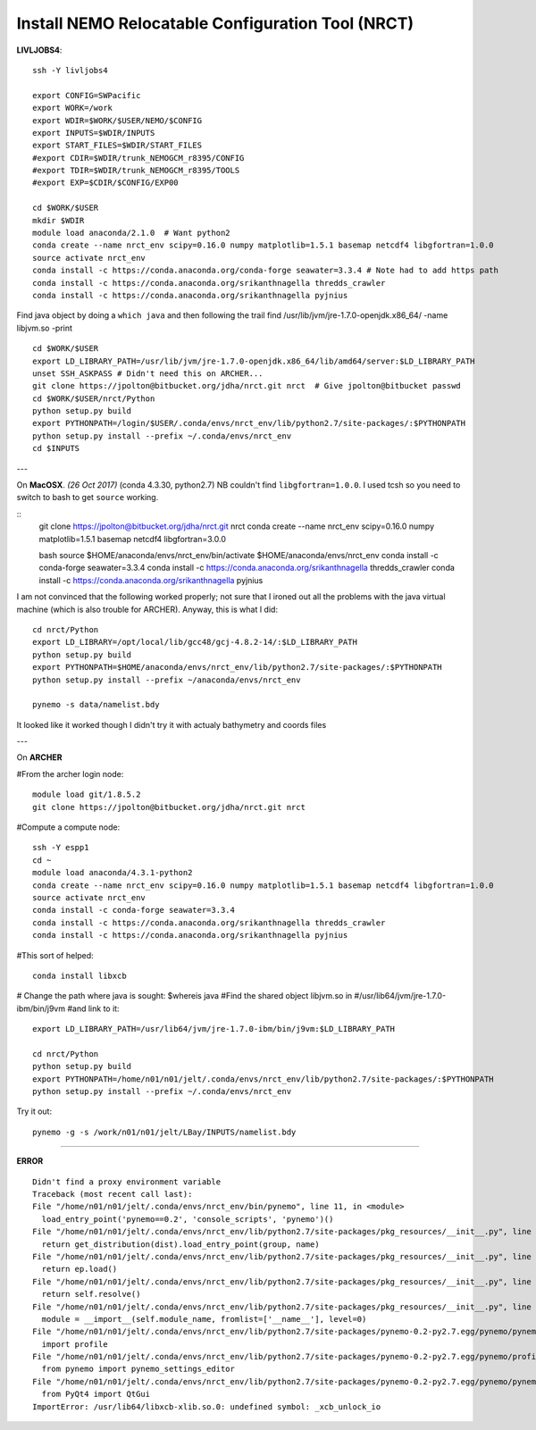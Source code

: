 Install NEMO Relocatable Configuration Tool (NRCT)
==================================================

**LIVLJOBS4**::

  ssh -Y livljobs4

  export CONFIG=SWPacific
  export WORK=/work
  export WDIR=$WORK/$USER/NEMO/$CONFIG
  export INPUTS=$WDIR/INPUTS
  export START_FILES=$WDIR/START_FILES
  #export CDIR=$WDIR/trunk_NEMOGCM_r8395/CONFIG
  #export TDIR=$WDIR/trunk_NEMOGCM_r8395/TOOLS
  #export EXP=$CDIR/$CONFIG/EXP00

  cd $WORK/$USER
  mkdir $WDIR
  module load anaconda/2.1.0  # Want python2
  conda create --name nrct_env scipy=0.16.0 numpy matplotlib=1.5.1 basemap netcdf4 libgfortran=1.0.0
  source activate nrct_env
  conda install -c https://conda.anaconda.org/conda-forge seawater=3.3.4 # Note had to add https path
  conda install -c https://conda.anaconda.org/srikanthnagella thredds_crawler
  conda install -c https://conda.anaconda.org/srikanthnagella pyjnius

Find java object by doing a ``which java`` and then following the trail
find  /usr/lib/jvm/jre-1.7.0-openjdk.x86_64/ -name libjvm.so -print
::

  cd $WORK/$USER
  export LD_LIBRARY_PATH=/usr/lib/jvm/jre-1.7.0-openjdk.x86_64/lib/amd64/server:$LD_LIBRARY_PATH
  unset SSH_ASKPASS # Didn't need this on ARCHER...
  git clone https://jpolton@bitbucket.org/jdha/nrct.git nrct  # Give jpolton@bitbucket passwd
  cd $WORK/$USER/nrct/Python
  python setup.py build
  export PYTHONPATH=/login/$USER/.conda/envs/nrct_env/lib/python2.7/site-packages/:$PYTHONPATH
  python setup.py install --prefix ~/.conda/envs/nrct_env
  cd $INPUTS

.. note : 6 Nov. Following git clone you might want to do:
    git fetch
    git checkout Generalise-tide-input
  to get the FES-tides enabled branch

  You have to manually set the TPXO or FES data source in Python/pynemo/tide/nemo_bdy_tide3.py

---

On **MacOSX**. *(26 Oct 2017)* (conda 4.3.30, python2.7) NB couldn't find ``libgfortran=1.0.0``. I used tcsh so you need to
switch to bash to get ``source`` working.

::
  git clone https://jpolton@bitbucket.org/jdha/nrct.git nrct
  conda create --name nrct_env scipy=0.16.0 numpy matplotlib=1.5.1 basemap netcdf4 libgfortran=3.0.0

  bash
  source $HOME/anaconda/envs/nrct_env/bin/activate $HOME/anaconda/envs/nrct_env
  conda install -c conda-forge seawater=3.3.4
  conda install -c https://conda.anaconda.org/srikanthnagella thredds_crawler
  conda install -c https://conda.anaconda.org/srikanthnagella pyjnius

I am not convinced that the following worked properly; not sure that I ironed out
all the problems with the java virtual machine (which is also trouble for ARCHER).
Anyway, this is what I did::

  cd nrct/Python
  export LD_LIBRARY=/opt/local/lib/gcc48/gcj-4.8.2-14/:$LD_LIBRARY_PATH
  python setup.py build
  export PYTHONPATH=$HOME/anaconda/envs/nrct_env/lib/python2.7/site-packages/:$PYTHONPATH
  python setup.py install --prefix ~/anaconda/envs/nrct_env

  pynemo -s data/namelist.bdy

It looked like it worked though I didn't try it with actualy bathymetry and coords files

---

On **ARCHER**

#From the archer login node::

  module load git/1.8.5.2
  git clone https://jpolton@bitbucket.org/jdha/nrct.git nrct

#Compute a compute node::

  ssh -Y espp1
  cd ~
  module load anaconda/4.3.1-python2
  conda create --name nrct_env scipy=0.16.0 numpy matplotlib=1.5.1 basemap netcdf4 libgfortran=1.0.0
  source activate nrct_env
  conda install -c conda-forge seawater=3.3.4
  conda install -c https://conda.anaconda.org/srikanthnagella thredds_crawler
  conda install -c https://conda.anaconda.org/srikanthnagella pyjnius

#This sort of helped::

  conda install libxcb

# Change the path where java is sought: $whereis java
#Find the shared object libjvm.so in
#/usr/lib64/jvm/jre-1.7.0-ibm/bin/j9vm
#and link to it::

  export LD_LIBRARY_PATH=/usr/lib64/jvm/jre-1.7.0-ibm/bin/j9vm:$LD_LIBRARY_PATH

  cd nrct/Python
  python setup.py build
  export PYTHONPATH=/home/n01/n01/jelt/.conda/envs/nrct_env/lib/python2.7/site-packages/:$PYTHONPATH
  python setup.py install --prefix ~/.conda/envs/nrct_env


Try it out::

  pynemo -g -s /work/n01/n01/jelt/LBay/INPUTS/namelist.bdy

----

**ERROR**
::

  Didn't find a proxy environment variable
  Traceback (most recent call last):
  File "/home/n01/n01/jelt/.conda/envs/nrct_env/bin/pynemo", line 11, in <module>
    load_entry_point('pynemo==0.2', 'console_scripts', 'pynemo')()
  File "/home/n01/n01/jelt/.conda/envs/nrct_env/lib/python2.7/site-packages/pkg_resources/__init__.py", line 570, in load_entry_point
    return get_distribution(dist).load_entry_point(group, name)
  File "/home/n01/n01/jelt/.conda/envs/nrct_env/lib/python2.7/site-packages/pkg_resources/__init__.py", line 2687, in load_entry_point
    return ep.load()
  File "/home/n01/n01/jelt/.conda/envs/nrct_env/lib/python2.7/site-packages/pkg_resources/__init__.py", line 2341, in load
    return self.resolve()
  File "/home/n01/n01/jelt/.conda/envs/nrct_env/lib/python2.7/site-packages/pkg_resources/__init__.py", line 2347, in resolve
    module = __import__(self.module_name, fromlist=['__name__'], level=0)
  File "/home/n01/n01/jelt/.conda/envs/nrct_env/lib/python2.7/site-packages/pynemo-0.2-py2.7.egg/pynemo/pynemo_exe.py", line 8, in <module>
    import profile
  File "/home/n01/n01/jelt/.conda/envs/nrct_env/lib/python2.7/site-packages/pynemo-0.2-py2.7.egg/pynemo/profile.py", line 44, in <module>
    from pynemo import pynemo_settings_editor
  File "/home/n01/n01/jelt/.conda/envs/nrct_env/lib/python2.7/site-packages/pynemo-0.2-py2.7.egg/pynemo/pynemo_settings_editor.py", line 8, in <module>
    from PyQt4 import QtGui
  ImportError: /usr/lib64/libxcb-xlib.so.0: undefined symbol: _xcb_unlock_io
